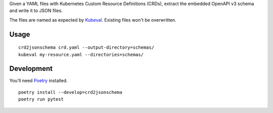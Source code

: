 Given a YAML files with Kubernetes Custom Resource Definitions (CRDs),
extract the embedded OpenAPI v3 schema and write it to JSON files.

The files are named as expected by Kubeval_.
Existing files won't be overwritten.

Usage
=====

::

    crd2jsonschema crd.yaml --output-directory=schemas/
    kubeval my-resource.yaml --directories=schemas/

Development
===========

You'll need Poetry_ installed.
::

    poetry install --develop=crd2jsonschema
    poetry run pytest


.. _Poetry: https://poetry.eustace.io/docs/#installation
.. _Kubeval: https://kubeval.instrumenta.dev
